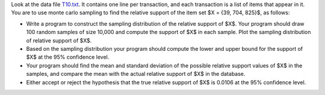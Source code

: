 .. title: Monte Carlo Sampling for Itemset Support 
.. slug: proj_mcsis
.. date: 2020-07-12 11:30:54 UTC-04:00
.. tags: 
.. category: 
.. link: 
.. description: 
.. has_math: True
.. type: text

Look at the data file `<T10.txt>`_.  It contains one line per transaction, and each transaction is a list of items that appear in it. You are to use monte carlo sampling to find the relative support of the item set $X = \{39, 704, 825\}$, as follows:
 
* Write a program  to construct the sampling distribution of the relative support of $X$. Your program should draw 100 random samples of size 10,000 and compute the support of $X$ in each sample. Plot the sampling distribution of relative support of $X$.

* Based on the sampling distribution your program should compute the lower and upper bound for the support of $X$ at the 95% confidence level.
      
* Your program should find the mean and standard deviation of the possible relative  support values of $X$ in the samples, and compare the mean with the actual relative support of $X$ in the database.

* Either accept or reject the hypothesis that the true relative support of $X$ is 0.0106 at the 95% confidence level.

